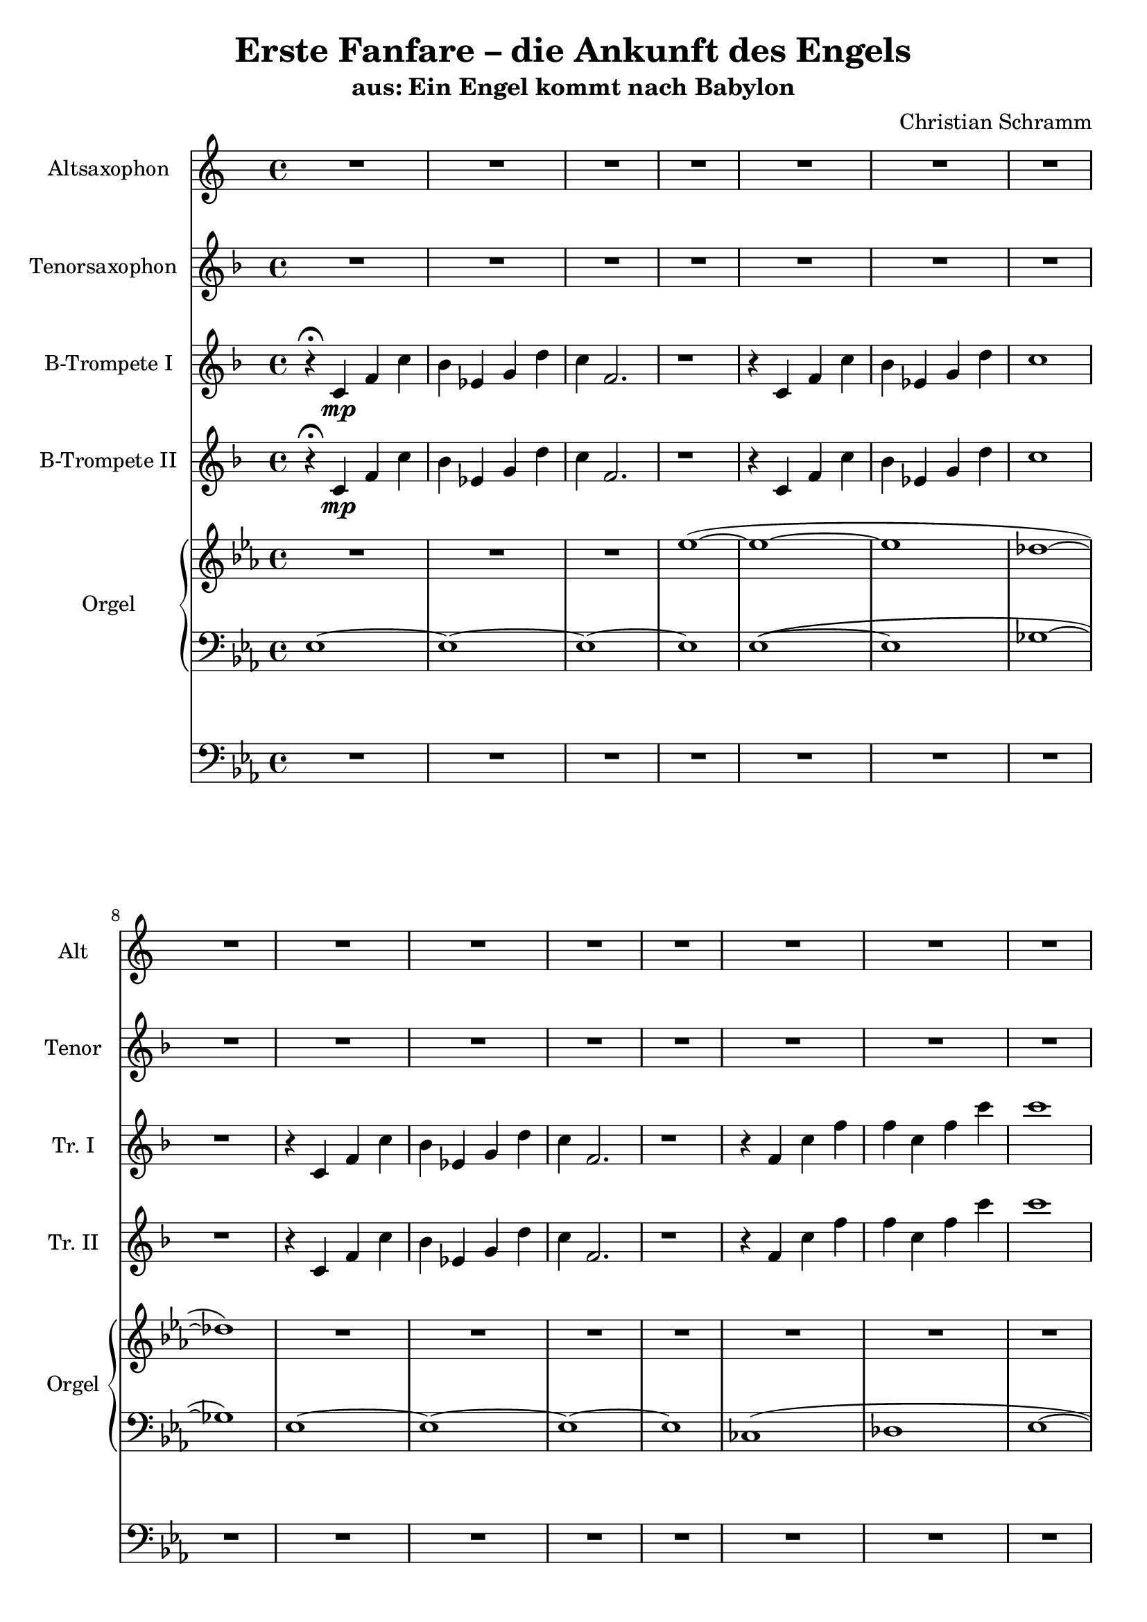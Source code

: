 \version "2.19.3"

\header {
  title = "Erste Fanfare – die Ankunft des Engels"
  subtitle = "aus: Ein Engel kommt nach Babylon"
  composer = "Christian Schramm"
  tagline = \markup {
    \column {
      "Version 0.1"
      #(strftime "%d-%m-%Y" (localtime (current-time)))
    }
  }

}

global = {
  \key c \major
  \time 4/4
}

altoSax = \relative c'' {
  \global
  \transposition es
  R1*16
  
  r4 g\mp c g'
  f bes, d a'
  g c,2.
  r1
  
  r4 g c g'
  f bes, d a'
  g1
  r1
  
  r4 bes,\< es bes'
  a f a c
  b g2.\f
  r1
  
  r4 c,,\p g' c
  c g c g'
  g1
  r1
  
  r1
  r4 bes,\mp d a'
  g1
  g2\< bes
  
  g1\sfp
  f
  e
  es
  
  r4 c,\< g' c
  c g c g'\!
  r1
}

tenorSax = \relative c''' {
  \global
  \transposition bes,
  R1*16
  
  r4 g\mp c c
  bes f g d
  c g2.
  r1
  
  r4 g' c c
  bes f g d
  es1
  r
  
  r4 bes\< es bes
  c c f a
  g d2.\f
  r1
  
  r4 c\p g' es
  f d f bes
  c1
  r1
  
  r4 g\mp c g'
  f1
  e
  es4\< e f2
  
  e1\sfp
  d
  c
  bes
  
  r4 c,\< g' es
  f d f bes\!
  r1
}

trumpetBbI = \relative c'' {
  \global
  \transposition bes
  r4\fermata g\mp c g'
  f bes, d a'
  g c,2.
  r1
  
  r4 g c g'
  f bes, d a'
  g1
  r1
  
  r4 g, c g'
  f bes, d a'
  g c,2.
  r1
  
  r4 c g' c
  c g c g'
  g1
  r1
  
  R1*16
  
  r1
  r
  r4 c,,\mp c'2
  bes4\< c d2
  
  c1\sfp
  bes
  g
  g

  r4 c,\< g' c
  c g c g'\!
  g1\p\fermata
}

trumpetBbII = \relative c'' {
  \global
  \transposition bes
  r4\fermata g\mp c g'
  f bes, d a'
  g c,2.
  r1
  
  r4 g c g'
  f bes, d a'
  g1
  r1
  
  r4 g, c g'
  f bes, d a'
  g c,2.
  r1
  
  r4 c g' c
  c g c g'
  g1
  r1
  
  R1*16
  
  r1
  r
  r2. c,,4\mp
  bes4\< c d bes
  
  c1\sfp
  d
  e
  es
  
  r4 c\< g' c
  c g c d\!
  r1
}

right = \relative c'' {
  \global
  R1*3
  c'1~(
  
  c~
  c
  bes~
  bes)
  
  R1*4
  
  R1*3
  <e g c>1~(
  
  q1
  <f bes c>
  <e g c>~
  q)
  
  q1(
  <f bes c>
  <es g bes>~
  q)
  
  q(
  <f a c>
  <g b d>~
  q)
  
  R1*3
  <e g c>1
  
  R1*4
  
  c'8 bes f a g d c bes
  g f' bes, d c g f bes
  e1
  es
  
  <as, c es>
  <f bes d>
  r1
}

left = \relative c' {
  \global
  c1~
  c~
  c~
  c
  
  c1~(
  c
  es~
  es)
  
  c1~
  c~
  c~
  c
  
  as(
  bes
  c~
  c)
  
  c(
  d
  e~
  e)
  
  e(
  f
  g~
  g)
  
  g,(
  a
  <b d>2 e
  f4 g a b)
  
  c1(
  bes
  g~
  g)
  
  R1*4
  
  R1*2
  g'8 bes, c d c bes g f
  g d es a, g bes, a g
  
  as bes c d es f g as
  f g bes c es f g bes
  r1
}

pedal = \relative c {
  \global
  R1*16
  
  c1~
  c~
  c~
  c
  
  c(
  d
  es~
  es)
  
  es(
  f
  g~
  g)
  
  as(
  bes
  c~
  c)
  
  R1*4
  
  c,1~(
  c~
  c
  es)
  
  as(
  bes)
  r1
  \bar "|."
}

altoSaxPart = \new Staff \with {
  instrumentName = "Altsaxophon"
  shortInstrumentName = "Alt"
  midiInstrument = "alto sax"
} \transpose c a \altoSax

tenorSaxPart = \new Staff \with {
  instrumentName = "Tenorsaxophon"
  shortInstrumentName = "Tenor"
  midiInstrument = "tenor sax"
} \transpose c d \tenorSax

trumpetBbIPart = \new Staff \with {
  instrumentName = "B-Trompete I"
  shortInstrumentName = "Tr. I"
  midiInstrument = "trumpet"
} \transpose c d \trumpetBbI

trumpetBbIIPart = \new Staff \with {
  instrumentName = "B-Trompete II"
  shortInstrumentName = "Tr. II"
  midiInstrument = "trumpet"
} \transpose c d \trumpetBbII

organPart = <<
  \new PianoStaff \with {
    instrumentName = "Orgel"
    shortInstrumentName = "Orgel"
  } <<
    \new Staff = "right" \with {
      midiInstrument = "church organ"
    } \right
    \new Staff = "left" \with {
      midiInstrument = "church organ"
    } { \clef bass \left }
  >>
  \new Staff = "pedal" \with {
    midiInstrument = "church organ"
  } { \clef bass \pedal }
>>

\score {
  <<
    \transpose c es, \altoSaxPart
    \transpose c es, \tenorSaxPart
    \transpose c es, \trumpetBbIPart
    \transpose c es, \trumpetBbIIPart
    \transpose c es, \organPart
  >>
  
  \layout {
    indent = 2.5\cm
    short-indent = 1.2\cm
  }
  \midi {
    \context {
      \Score
      tempoWholesPerMinute = #(ly:make-moment 100 4)
    }
  }
}

